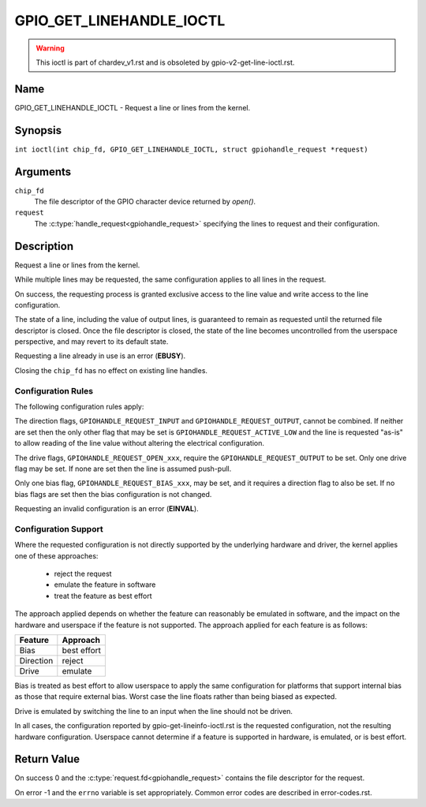.. SPDX-License-Identifier: GPL-2.0

.. _GPIO_GET_LINEHANDLE_IOCTL:

*************************
GPIO_GET_LINEHANDLE_IOCTL
*************************

.. warning::
    This ioctl is part of chardev_v1.rst and is obsoleted by
    gpio-v2-get-line-ioctl.rst.

Name
====

GPIO_GET_LINEHANDLE_IOCTL - Request a line or lines from the kernel.

Synopsis
========

.. c:macro:: GPIO_GET_LINEHANDLE_IOCTL

``int ioctl(int chip_fd, GPIO_GET_LINEHANDLE_IOCTL, struct gpiohandle_request *request)``

Arguments
=========

``chip_fd``
    The file descriptor of the GPIO character device returned by `open()`.

``request``
    The :c:type:`handle_request<gpiohandle_request>` specifying the lines to
    request and their configuration.

Description
===========

Request a line or lines from the kernel.

While multiple lines may be requested, the same configuration applies to all
lines in the request.

On success, the requesting process is granted exclusive access to the line
value and write access to the line configuration.

The state of a line, including the value of output lines, is guaranteed to
remain as requested until the returned file descriptor is closed. Once the
file descriptor is closed, the state of the line becomes uncontrolled from
the userspace perspective, and may revert to its default state.

Requesting a line already in use is an error (**EBUSY**).

Closing the ``chip_fd`` has no effect on existing line handles.

.. _gpio-get-linehandle-config-rules:

Configuration Rules
-------------------

The following configuration rules apply:

The direction flags, ``GPIOHANDLE_REQUEST_INPUT`` and
``GPIOHANDLE_REQUEST_OUTPUT``, cannot be combined. If neither are set then the
only other flag that may be set is ``GPIOHANDLE_REQUEST_ACTIVE_LOW`` and the
line is requested "as-is" to allow reading of the line value without altering
the electrical configuration.

The drive flags, ``GPIOHANDLE_REQUEST_OPEN_xxx``, require the
``GPIOHANDLE_REQUEST_OUTPUT`` to be set.
Only one drive flag may be set.
If none are set then the line is assumed push-pull.

Only one bias flag, ``GPIOHANDLE_REQUEST_BIAS_xxx``, may be set, and
it requires a direction flag to also be set.
If no bias flags are set then the bias configuration is not changed.

Requesting an invalid configuration is an error (**EINVAL**).


.. _gpio-get-linehandle-config-support:

Configuration Support
---------------------

Where the requested configuration is not directly supported by the underlying
hardware and driver, the kernel applies one of these approaches:

 - reject the request
 - emulate the feature in software
 - treat the feature as best effort

The approach applied depends on whether the feature can reasonably be emulated
in software, and the impact on the hardware and userspace if the feature is not
supported.
The approach applied for each feature is as follows:

==============   ===========
Feature          Approach
==============   ===========
Bias             best effort
Direction        reject
Drive            emulate
==============   ===========

Bias is treated as best effort to allow userspace to apply the same
configuration for platforms that support internal bias as those that require
external bias.
Worst case the line floats rather than being biased as expected.

Drive is emulated by switching the line to an input when the line should not
be driven.

In all cases, the configuration reported by gpio-get-lineinfo-ioctl.rst
is the requested configuration, not the resulting hardware configuration.
Userspace cannot determine if a feature is supported in hardware, is
emulated, or is best effort.

Return Value
============

On success 0 and the :c:type:`request.fd<gpiohandle_request>` contains the
file descriptor for the request.

On error -1 and the ``errno`` variable is set appropriately.
Common error codes are described in error-codes.rst.
